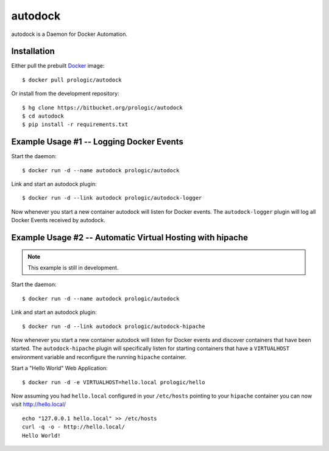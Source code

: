 .. _docker: http://docker.com/
.. _dotCloud: http://dotcloud.com/


autodock
========

autodock is a Daemon for Docker Automation.


Installation
------------

Either pull the prebuilt `Docker`_ image::
    
    $ docker pull prologic/autodock

Or install from the development repository::
    
    $ hg clone https://bitbucket.org/prologic/autodock
    $ cd autodock
    $ pip install -r requirements.txt


Example Usage #1 -- Logging Docker Events
-----------------------------------------

Start the daemon::
    
    $ docker run -d --name autodock prologic/autodock

Link and start an autodock plugin::
    
    $ docker run -d --link autodock prologic/autodock-logger

Now whenever you start a new container autodock will listen for Docker events.
The ``autodock-logger`` plugin will log all Docker Events received by autodock.


Example Usage #2 -- Automatic Virtual Hosting with hipache
----------------------------------------------------------

.. note:: This example is still in development.

Start the daemon::
    
    $ docker run -d --name autodock prologic/autodock

Link and start an autodock plugin::
    
    $ docker run -d --link autodock prologic/autodock-hipache

Now whenever you start a new container autodock will listen for Docker events
and discover containers that have been started. The ``autodock-hipache`` plugin
will specifically listen for starting containers that have a ``VIRTUALHOST``
environment variable and reconfigure the running ``hipache`` container.

Start a "Hello World" Web Application::
    
    $ docker run -d -e VIRTUALHOST=hello.local prologic/hello

Now assuming you had ``hello.local`` configured in your ``/etc/hosts``
pointing to your ``hipache`` container you can now visit http://hello.local/

::
    
    echo "127.0.0.1 hello.local" >> /etc/hosts
    curl -q -o - http://hello.local/
    Hello World!
